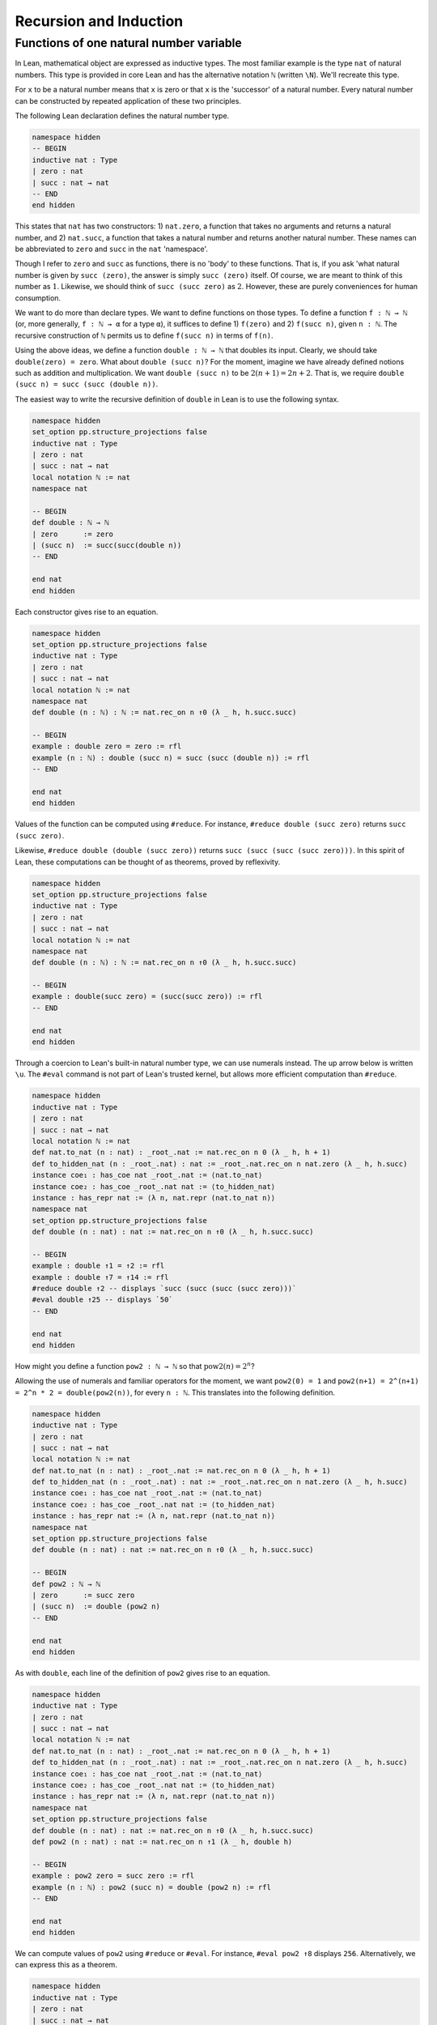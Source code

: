 .. _sec_recursion:

***********************
Recursion and Induction
***********************

Functions of one natural number variable
========================================

In Lean, mathematical object are expressed as inductive types. The most familiar example is the type
``nat`` of natural numbers. This type is provided in core Lean and has the alternative notation
``ℕ`` (written ``\N``). We'll recreate this type.

For ``x`` to be a natural number means that ``x`` is zero or that ``x`` is the 'successor' of a 
natural number. Every natural number can be constructed by repeated application of these two
principles.

The following Lean declaration defines the natural number type.

.. code-block:: lean

  namespace hidden
  -- BEGIN  
  inductive nat : Type
  | zero : nat
  | succ : nat → nat
  -- END
  end hidden

This states that ``nat`` has two constructors: 1) ``nat.zero``, a function that takes no arguments
and returns a natural number, and 2) ``nat.succ``, a function that takes a natural number and returns
another natural number. These names can be abbreviated to ``zero`` and ``succ`` in the ``nat``
'namespace'.

Though I refer to ``zero`` and ``succ`` as functions, there is no 'body' to these functions.
That is, if you ask 'what natural number is given by ``succ (zero)``, the answer is simply
``succ (zero)`` itself. Of course, we are meant to think of this number as :math:`1`.
Likewise, we should think of ``succ (succ zero)`` as :math:`2`. However, these are
purely conveniences for human consumption.

We want to do more than declare types. We want to define functions on those types. To define
a function ``f : ℕ → ℕ`` (or, more generally, ``f : ℕ → α`` for a type ``α``), it suffices to 
define 1) ``f(zero)`` and 2) ``f(succ n)``, given ``n : ℕ``. The recursive construction of ``ℕ``
permits us to define ``f(succ n)`` in terms of ``f(n)``.

Using the above ideas, we define a function ``double : ℕ → ℕ`` that doubles its input.
Clearly, we should take ``double(zero) = zero``. What about ``double (succ n)``? For the moment,
imagine we have already defined notions such as addition and multiplication. We want
``double (succ n)`` to be :math:`2(n+1) = 2n + 2`. That is, we require
``double (succ n) = succ (succ (double n))``.

The easiest way to write the recursive definition of ``double`` in Lean is to use the following 
syntax.

.. code-block:: lean

  namespace hidden
  set_option pp.structure_projections false
  inductive nat : Type
  | zero : nat
  | succ : nat → nat
  local notation ℕ := nat
  namespace nat

  -- BEGIN
  def double : ℕ → ℕ
  | zero      := zero
  | (succ n)  := succ(succ(double n))
  -- END

  end nat
  end hidden

Each constructor gives rise to an equation.

.. code-block:: lean

  namespace hidden
  set_option pp.structure_projections false
  inductive nat : Type
  | zero : nat
  | succ : nat → nat
  local notation ℕ := nat
  namespace nat
  def double (n : ℕ) : ℕ := nat.rec_on n ↑0 (λ _ h, h.succ.succ)

  -- BEGIN
  example : double zero = zero := rfl
  example (n : ℕ) : double (succ n) = succ (succ (double n)) := rfl
  -- END

  end nat
  end hidden

Values of the function can be computed using ``#reduce``. For instance,
``#reduce double (succ zero)`` returns ``succ (succ zero)``.

Likewise, ``#reduce double (double (succ zero))`` returns ``succ (succ (succ (succ zero)))``.
In this spirit of Lean, these computations can be thought of as theorems, proved by reflexivity.

.. code-block:: lean

  namespace hidden
  set_option pp.structure_projections false
  inductive nat : Type
  | zero : nat
  | succ : nat → nat
  local notation ℕ := nat
  namespace nat
  def double (n : ℕ) : ℕ := nat.rec_on n ↑0 (λ _ h, h.succ.succ)

  -- BEGIN
  example : double(succ zero) = (succ(succ zero)) := rfl
  -- END

  end nat
  end hidden

Through a coercion to Lean's built-in natural number type, we can use numerals instead. The
up arrow below is written ``\u``. The ``#eval`` command is not part of Lean's trusted kernel, but
allows more efficient computation than ``#reduce``.

.. code-block:: lean

  namespace hidden
  inductive nat : Type
  | zero : nat
  | succ : nat → nat
  local notation ℕ := nat
  def nat.to_nat (n : nat) : _root_.nat := nat.rec_on n 0 (λ _ h, h + 1)
  def to_hidden_nat (n : _root_.nat) : nat := _root_.nat.rec_on n nat.zero (λ _ h, h.succ)
  instance coe₁ : has_coe nat _root_.nat := ⟨nat.to_nat⟩
  instance coe₂ : has_coe _root_.nat nat := ⟨to_hidden_nat⟩
  instance : has_repr nat := ⟨λ n, nat.repr (nat.to_nat n)⟩
  namespace nat
  set_option pp.structure_projections false
  def double (n : nat) : nat := nat.rec_on n ↑0 (λ _ h, h.succ.succ)

  -- BEGIN
  example : double ↑1 = ↑2 := rfl
  example : double ↑7 = ↑14 := rfl
  #reduce double ↑2 -- displays `succ (succ (succ (succ zero)))`
  #eval double ↑25 -- displays `50`
  -- END

  end nat
  end hidden

How might you define a function ``pow2 : ℕ → ℕ`` so that :math:`\operatorname{pow2}(n)=2^n`?

Allowing the use of numerals and familiar operators for the moment, we want
``pow2(0) = 1`` and ``pow2(n+1) = 2^(n+1) = 2^n * 2 = double(pow2(n))``, for every ``n : ℕ``.
This translates into the following definition.

.. code-block:: lean

  namespace hidden
  inductive nat : Type
  | zero : nat
  | succ : nat → nat
  local notation ℕ := nat
  def nat.to_nat (n : nat) : _root_.nat := nat.rec_on n 0 (λ _ h, h + 1)
  def to_hidden_nat (n : _root_.nat) : nat := _root_.nat.rec_on n nat.zero (λ _ h, h.succ)
  instance coe₁ : has_coe nat _root_.nat := ⟨nat.to_nat⟩
  instance coe₂ : has_coe _root_.nat nat := ⟨to_hidden_nat⟩
  instance : has_repr nat := ⟨λ n, nat.repr (nat.to_nat n)⟩
  namespace nat
  set_option pp.structure_projections false
  def double (n : nat) : nat := nat.rec_on n ↑0 (λ _ h, h.succ.succ)

  -- BEGIN
  def pow2 : ℕ → ℕ
  | zero      := succ zero
  | (succ n)  := double (pow2 n)
  -- END

  end nat
  end hidden

As with ``double``, each line of the definition of ``pow2`` gives rise to an equation.

.. code-block:: lean

  namespace hidden
  inductive nat : Type
  | zero : nat
  | succ : nat → nat
  local notation ℕ := nat
  def nat.to_nat (n : nat) : _root_.nat := nat.rec_on n 0 (λ _ h, h + 1)
  def to_hidden_nat (n : _root_.nat) : nat := _root_.nat.rec_on n nat.zero (λ _ h, h.succ)
  instance coe₁ : has_coe nat _root_.nat := ⟨nat.to_nat⟩
  instance coe₂ : has_coe _root_.nat nat := ⟨to_hidden_nat⟩
  instance : has_repr nat := ⟨λ n, nat.repr (nat.to_nat n)⟩
  namespace nat
  set_option pp.structure_projections false
  def double (n : nat) : nat := nat.rec_on n ↑0 (λ _ h, h.succ.succ)
  def pow2 (n : nat) : nat := nat.rec_on n ↑1 (λ _ h, double h)

  -- BEGIN
  example : pow2 zero = succ zero := rfl
  example (n : ℕ) : pow2 (succ n) = double (pow2 n) := rfl
  -- END

  end nat 
  end hidden

We can compute values of ``pow2`` using ``#reduce`` or ``#eval``. For instance, ``#eval pow2 ↑8``
displays ``256``. Alternatively, we can express this as a theorem.

.. code-block:: lean

  namespace hidden
  inductive nat : Type
  | zero : nat
  | succ : nat → nat
  local notation ℕ := nat
  def nat.to_nat (n : nat) : _root_.nat := nat.rec_on n 0 (λ _ h, h + 1)
  def to_hidden_nat (n : _root_.nat) : nat := _root_.nat.rec_on n nat.zero (λ _ h, h.succ)
  instance coe₁ : has_coe nat _root_.nat := ⟨nat.to_nat⟩
  instance coe₂ : has_coe _root_.nat nat := ⟨to_hidden_nat⟩
  instance : has_repr nat := ⟨λ n, nat.repr (nat.to_nat n)⟩
  namespace nat
  set_option pp.structure_projections false
  def double (n : nat) : nat := nat.rec_on n ↑0 (λ _ h, h.succ.succ)
  def pow2 (n : nat) : nat := nat.rec_on n ↑1 (λ _ h, double h)

  -- BEGIN
  example : pow2 ↑8 = ↑256 := rfl
  -- END

  end nat 
  end hidden


Some more general theorems can be proved by reflexivity. Lean simply applies the second constructor
of ``pow2`` two times to prove the following, which is equivalent to the mathematical statement
:math:`2^{n+2} = (2^n\times2)\times2`.

.. code-block:: lean

  namespace hidden
  inductive nat : Type
  | zero : nat
  | succ : nat → nat
  local notation ℕ := nat
  def nat.to_nat (n : nat) : _root_.nat := nat.rec_on n 0 (λ _ h, h + 1)
  def to_hidden_nat (n : _root_.nat) : nat := _root_.nat.rec_on n nat.zero (λ _ h, h.succ)
  instance coe₁ : has_coe nat _root_.nat := ⟨nat.to_nat⟩
  instance coe₂ : has_coe _root_.nat nat := ⟨to_hidden_nat⟩
  instance : has_repr nat := ⟨λ n, nat.repr (nat.to_nat n)⟩
  namespace nat
  set_option pp.structure_projections false
  def double (n : nat) : nat := nat.rec_on n ↑0 (λ _ h, h.succ.succ)
  def pow2 (n : nat) : nat := nat.rec_on n ↑1 (λ _ h, double h)

  -- BEGIN
  example (n : ℕ) :
    pow2(succ (succ n)) = double(double(pow2 n)) := rfl
  -- END

  end nat 
  end hidden


Taking this idea one step further, we can iterate exponentiation.

.. code-block:: lean

  namespace hidden
  inductive nat : Type
  | zero : nat
  | succ : nat → nat
  local notation ℕ := nat
  def nat.to_nat (n : nat) : _root_.nat := nat.rec_on n 0 (λ _ h, h + 1)
  def to_hidden_nat (n : _root_.nat) : nat := _root_.nat.rec_on n nat.zero (λ _ h, h.succ)
  instance coe₁ : has_coe nat _root_.nat := ⟨nat.to_nat⟩
  instance coe₂ : has_coe _root_.nat nat := ⟨to_hidden_nat⟩
  instance : has_repr nat := ⟨λ n, nat.repr (nat.to_nat n)⟩
  namespace nat
  set_option pp.structure_projections false
  def double (n : nat) : nat := nat.rec_on n zero (λ _ h, h.succ.succ)
  def pow2 (n : nat) : nat := nat.rec_on n (succ zero) (λ _ h, double h)

  --BEGIN
  def rep_pow2 : ℕ → ℕ
  | zero      := zero
  | (succ n)  := pow2 (rep_pow2 n)
  -- END

  end nat 
  end hidden

By reflexivity, we extract simple results.

.. code-block:: lean

  namespace hidden
  inductive nat : Type
  | zero : nat
  | succ : nat → nat
  local notation ℕ := nat
  def nat.to_nat (n : nat) : _root_.nat := nat.rec_on n 0 (λ _ h, h + 1)
  def to_hidden_nat (n : _root_.nat) : nat := _root_.nat.rec_on n nat.zero (λ _ h, h.succ)
  instance coe₁ : has_coe nat _root_.nat := ⟨nat.to_nat⟩
  instance coe₂ : has_coe _root_.nat nat := ⟨to_hidden_nat⟩
  instance : has_repr nat := ⟨λ n, nat.repr (nat.to_nat n)⟩
  namespace nat
  set_option pp.structure_projections false
  def double (n : nat) : nat := nat.rec_on n ↑0 (λ _ h, h.succ.succ)
  def pow2 (n : nat) : nat := nat.rec_on n ↑1 (λ _ h, double h)
  def rep_pow2 (n : nat) : nat := nat.rec_on n ↑0 (λ _ h, pow2 h)

  --BEGIN
  example : rep_pow2 ↑0 = ↑0 := rfl
  example (n : ℕ) : rep_pow2 (succ n) = pow2 (rep_pow2 n) := rfl

  example : rep_pow2 ↑3 = pow2(pow2(pow2 ↑0)) := rfl
  example : rep_pow2 ↑4 = pow2(pow2(pow2(pow2 ↑0))) := rfl
  example : rep_pow2 ↑5 = pow2(pow2(pow2(pow2(pow2 ↑0)))) := rfl
  -- END
  end nat 
  end hidden

On my computer, ``#reduce rep_pow2 ↑4`` displays 16 ``succ`` s followwed by ``zero``
(i.e. the number 16), but ``#reduce rep_pow2 ↑5`` returns an
error message complaining about deep recursion and lack of stack space. The more efficient
``#eval rep_pow2 ↑5`` displays ``65536``. However, even ``#eval`` cannot compute ``rep_pow ↑6``,
a number with 19729 digits.


